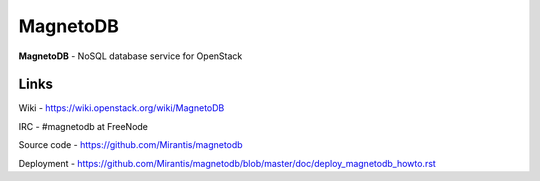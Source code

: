 MagnetoDB
=========

**MagnetoDB** - NoSQL database service for OpenStack

Links
------------------
Wiki - https://wiki.openstack.org/wiki/MagnetoDB

IRC - #magnetodb at FreeNode

Source code - https://github.com/Mirantis/magnetodb

Deployment - https://github.com/Mirantis/magnetodb/blob/master/doc/deploy_magnetodb_howto.rst
